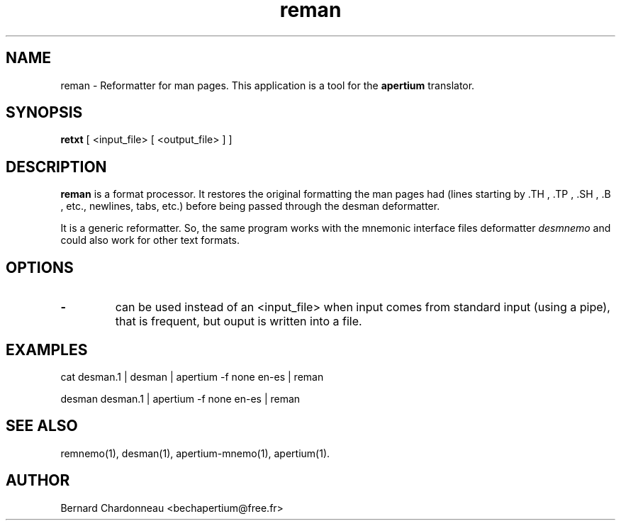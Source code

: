 .TH reman 1 "September 27, 2012" "Bernard Chardonneau" "Apertium reformatter"
.SH NAME
reman - Reformatter for man pages. This application is a tool for the
.B apertium 
translator.
.SH SYNOPSIS
.B retxt
[ <input_file> [ <output_file> ] ]
.SH DESCRIPTION
.BR reman 
is a format processor. It restores the original formatting the man
pages had (lines starting by .TH , .TP , .SH , .B , etc., newlines,
tabs, etc.) before being passed through the desman deformatter.

It is a generic reformatter. So, the same program works with the mnemonic
interface files deformatter
.I desmnemo
and could also work for other text formats.
.SH OPTIONS
.TP
.B \-
can be used instead of an <input_file> when input comes from standard input
(using a pipe), that is frequent, but ouput is written into a file.
.SH EXAMPLES
cat desman.1 | desman | apertium -f none en-es | reman

desman desman.1 | apertium -f none en-es | reman
.SH SEE ALSO
remnemo(1), desman(1), apertium-mnemo(1), apertium(1).
.SH AUTHOR
Bernard Chardonneau  <bechapertium@free.fr>
